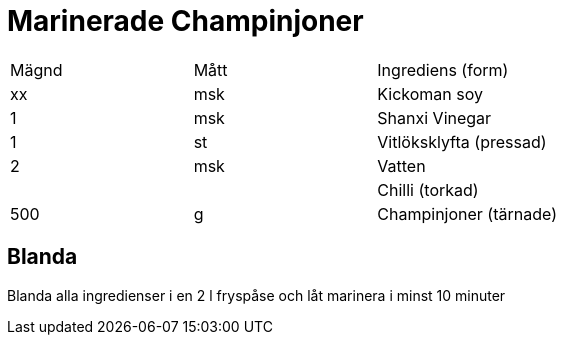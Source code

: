 = Marinerade Champinjoner

|=== 
|Mägnd| Mått| Ingrediens (form)
| xx | msk | Kickoman soy
| 1 | msk | Shanxi Vinegar
| 1 | st | Vitlöksklyfta (pressad)
| 2 | msk | Vatten
| || Chilli (torkad)
| 500 | g | Champinjoner (tärnade)
|===

== Blanda

Blanda alla ingredienser i en 2 l fryspåse och låt marinera i minst 10 minuter
